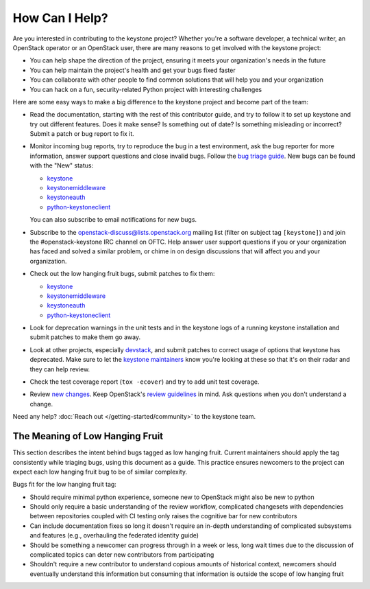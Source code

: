 ..
      Copyright 2018 SUSE Linux GmbH
      All Rights Reserved.

      Licensed under the Apache License, Version 2.0 (the "License"); you may
      not use this file except in compliance with the License. You may obtain
      a copy of the License at

          http://www.apache.org/licenses/LICENSE-2.0

      Unless required by applicable law or agreed to in writing, software
      distributed under the License is distributed on an "AS IS" BASIS, WITHOUT
      WARRANTIES OR CONDITIONS OF ANY KIND, either express or implied. See the
      License for the specific language governing permissions and limitations
      under the License.

===============
How Can I Help?
===============

Are you interested in contributing to the keystone project? Whether you're a
software developer, a technical writer, an OpenStack operator or an OpenStack
user, there are many reasons to get involved with the keystone project:

* You can help shape the direction of the project, ensuring it meets your
  organization's needs in the future
* You can help maintain the project's health and get your bugs fixed faster
* You can collaborate with other people to find common solutions that will help
  you and your organization
* You can hack on a fun, security-related Python project with interesting
  challenges

Here are some easy ways to make a big difference to the keystone project and
become part of the team:

* Read the documentation, starting with the rest of this contributor guide, and
  try to follow it to set up keystone and try out different features. Does it
  make sense? Is something out of date? Is something misleading or incorrect?
  Submit a patch or bug report to fix it.
* Monitor incoming bug reports, try to reproduce the bug in a test environment,
  ask the bug reporter for more information, answer support questions and close
  invalid bugs. Follow the `bug triage guide`_. New bugs can be found with the
  "New" status:

  * `keystone <https://bugs.launchpad.net/keystone/+bugs?field.status=New>`__
  * `keystonemiddleware <https://bugs.launchpad.net/keystonemiddleware/+bugs?field.status=New>`__
  * `keystoneauth <https://bugs.launchpad.net/keystoneauth/+bugs?field.status=New>`__
  * `python-keystoneclient <https://bugs.launchpad.net/python-keystoneclient/+bugs?field.status=New>`__

  You can also subscribe to email notifications for new bugs.
* Subscribe to the openstack-discuss@lists.openstack.org mailing list (filter on
  subject tag ``[keystone]``) and join the #openstack-keystone IRC channel on
  OFTC. Help answer user support questions if you or your organization has
  faced and solved a similar problem, or chime in on design discussions that
  will affect you and your organization.
* Check out the low hanging fruit bugs, submit patches to fix them:

  * `keystone <https://bugs.launchpad.net/keystone/+bugs?field.tag=low-hanging-fruit>`__
  * `keystonemiddleware <https://bugs.launchpad.net/keystonemiddleware/+bugs?field.tag=low-hanging-fruit>`__
  * `keystoneauth <https://bugs.launchpad.net/keystoneauth/+bugs?field.tag=low-hanging-fruit>`__
  * `python-keystoneclient <https://bugs.launchpad.net/python-keystoneclient/+bugs?field.tag=low-hanging-fruit>`__

* Look for deprecation warnings in the unit tests and in the keystone logs of a
  running keystone installation and submit patches to make them go away.
* Look at other projects, especially `devstack`_, and submit patches to correct
  usage of options that keystone has deprecated. Make sure to let the `keystone
  maintainers`_ know you're looking at these so that it's on their radar and
  they can help review.
* Check the test coverage report (``tox -ecover``) and try to add unit test
  coverage.
* Review `new changes`_. Keep OpenStack's `review guidelines`_ in mind. Ask
  questions when you don't understand a change.

Need any help? :doc:`Reach out </getting-started/community>` to the keystone team.

.. _bug triage guide: https://wiki.openstack.org/wiki/BugTriage
.. _devstack: https://docs.openstack.org/devstack/latest/
.. _keystone maintainers: https://review.opendev.org/#/admin/groups/9,members
.. _new changes: https://review.opendev.org/#/q/is:open+project:openstack/keystone+OR+project:openstack/keystonemiddleware+OR+project:openstack/keystoneauth+OR+project:openstack/python-keystoneclient
.. _review guidelines: https://docs.openstack.org/project-team-guide/review-the-openstack-way.html

The Meaning of Low Hanging Fruit
================================

This section describes the intent behind bugs tagged as low hanging fruit.
Current maintainers should apply the tag consistently while triaging bugs,
using this document as a guide. This practice ensures newcomers to the project
can expect each low hanging fruit bug to be of similar complexity.

Bugs fit for the low hanging fruit tag:

* Should require minimal python experience, someone new to OpenStack might also
  be new to python
* Should only require a basic understanding of the review workflow, complicated
  changesets with dependencies between repositories coupled with CI testing
  only raises the cognitive bar for new contributors
* Can include documentation fixes so long it doesn't require an
  in-depth understanding of complicated subsystems and features (e.g.,
  overhauling the federated identity guide)
* Should be something a newcomer can progress through in a week or less, long
  wait times due to the discussion of complicated topics can deter new
  contributors from participating
* Shouldn't require a new contributor to understand copious amounts of
  historical context, newcomers should eventually understand this information
  but consuming that information is outside the scope of low hanging fruit
